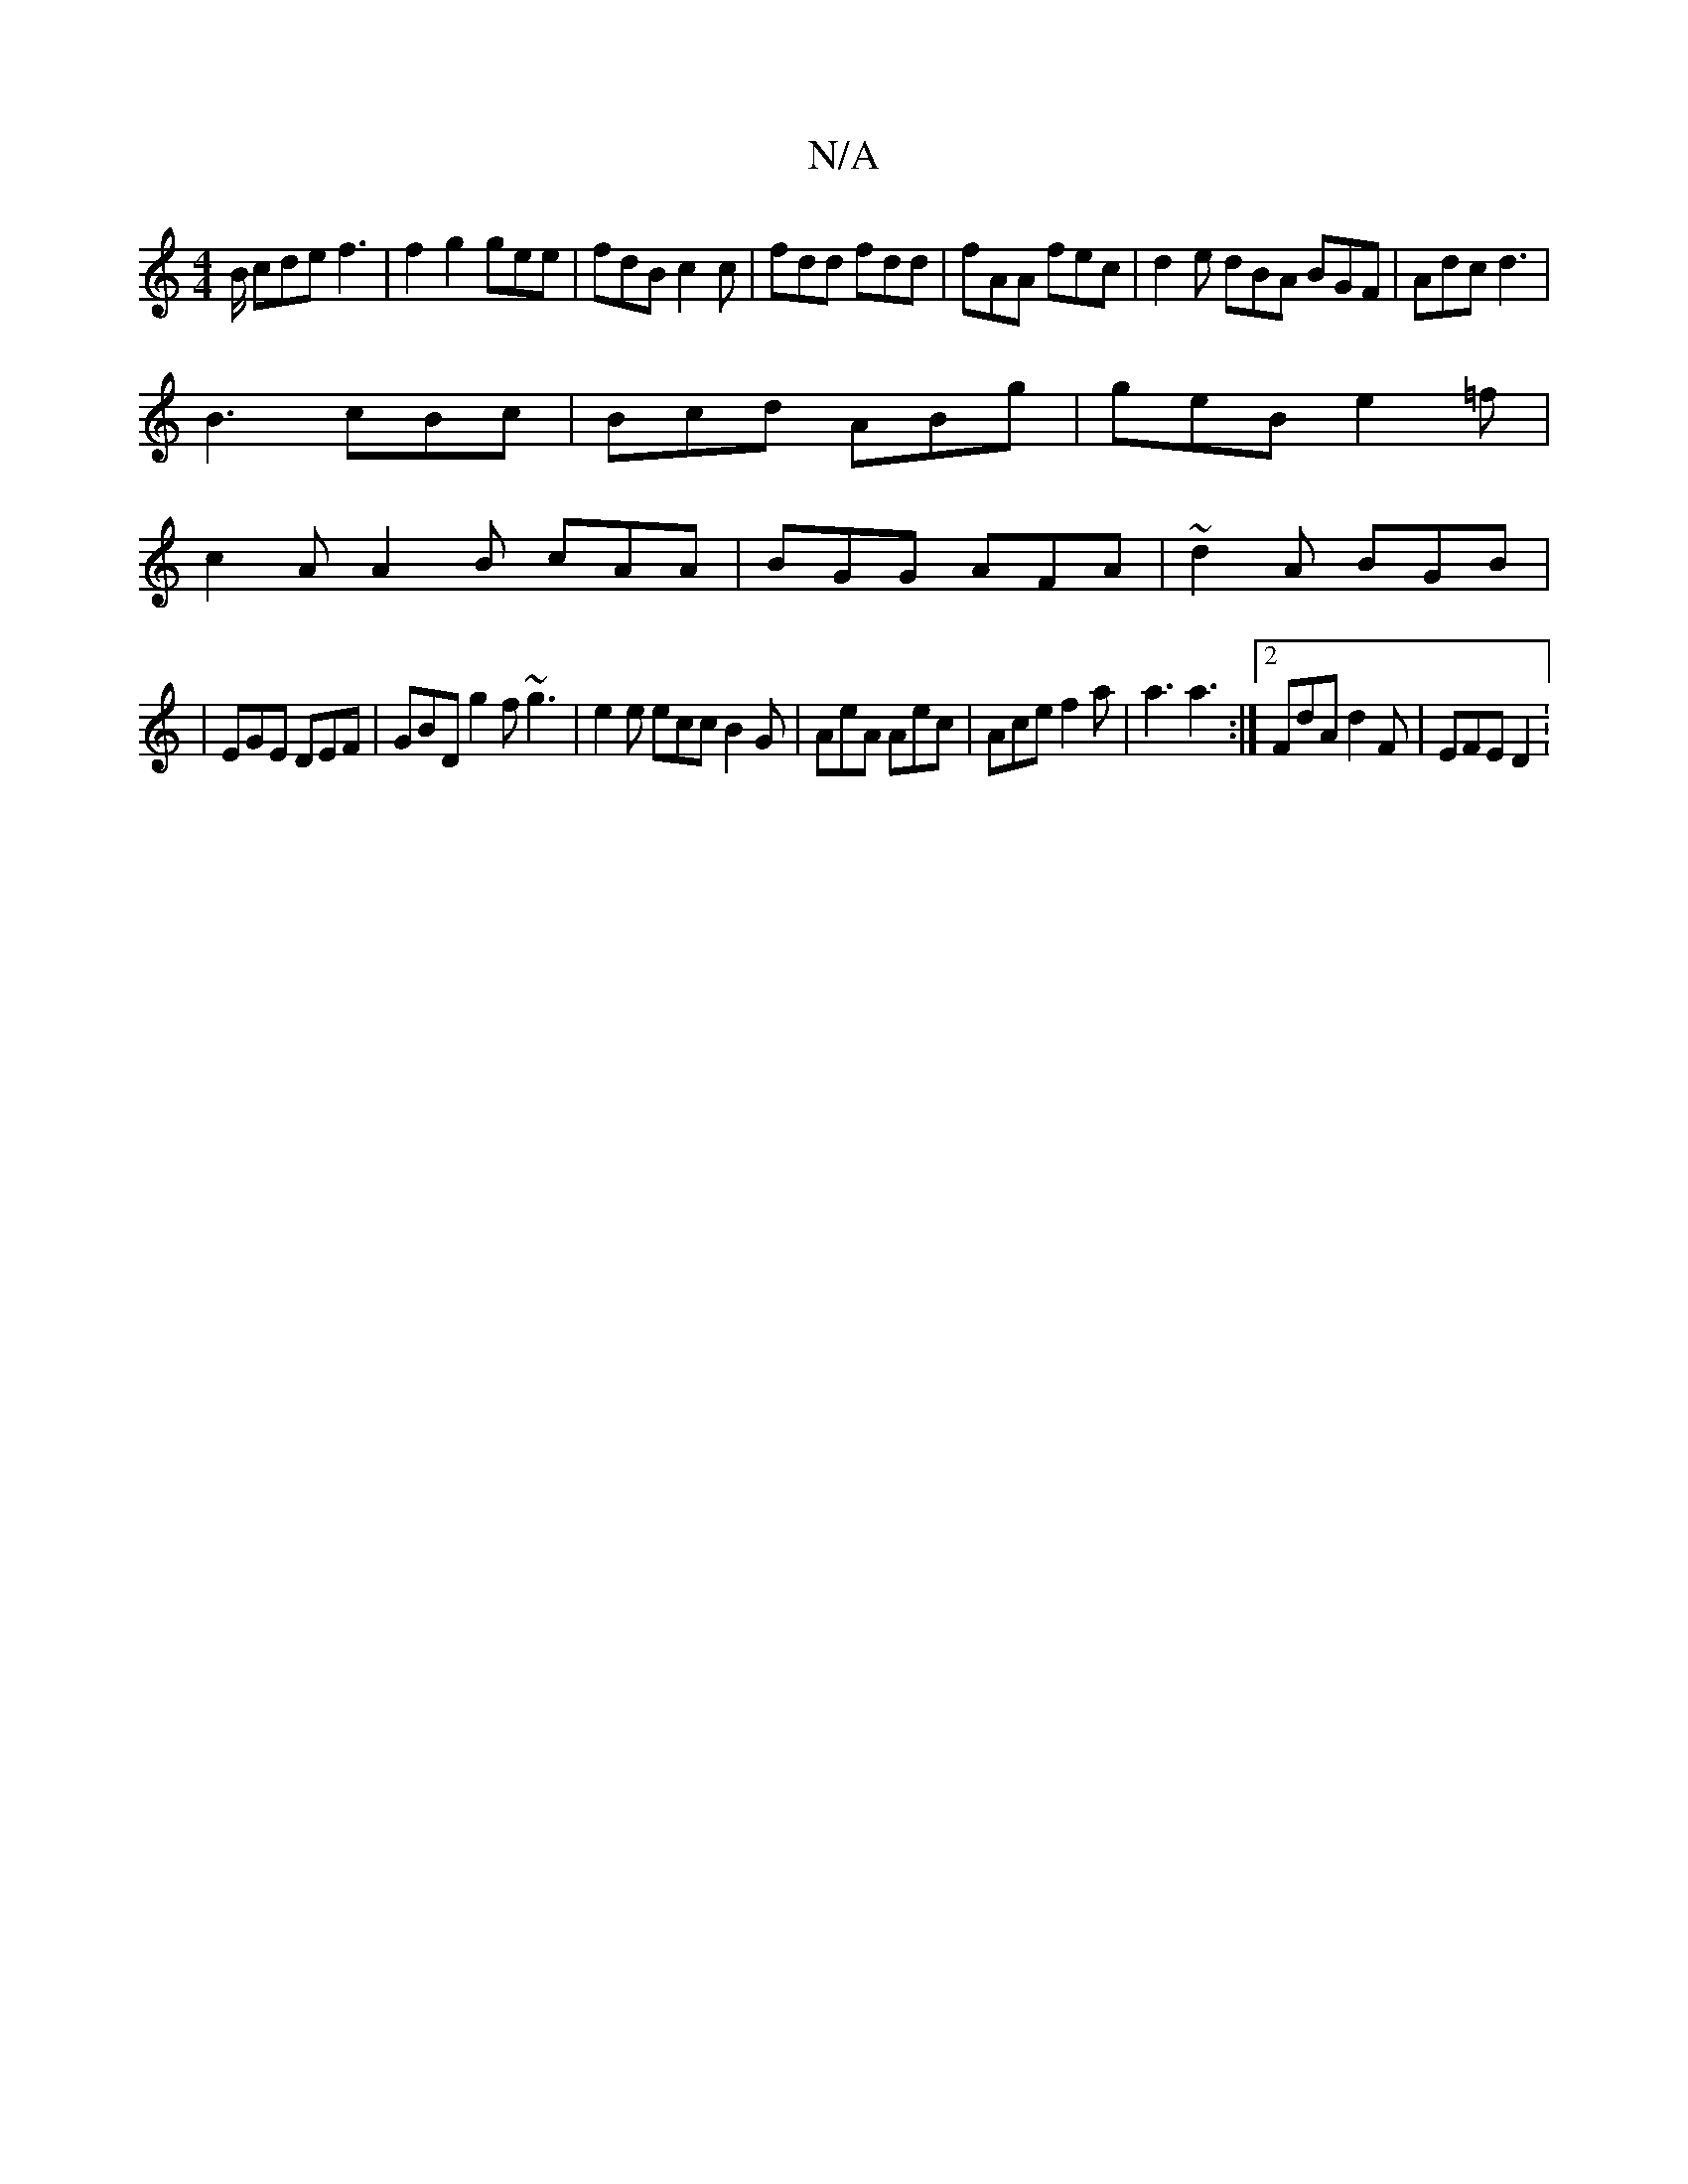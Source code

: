 X:1
T:N/A
M:4/4
R:N/A
K:Cmajor
/B/ cde f3|f2g2 gee|fdB c2c|fdd fdd|fAA fec|d2e dBA BGF|Adc d3|
B3 cBc|Bcd ABg|geB e2=f|
c2A A2B cAA|BGG AFA|~d2A BGB|
|EGE DEF|GBD g2f ~g3|e2e ecc B2G| AeA Aec | Ace f2a | a3 a3:|2 FdA d2F | EFE D2 :